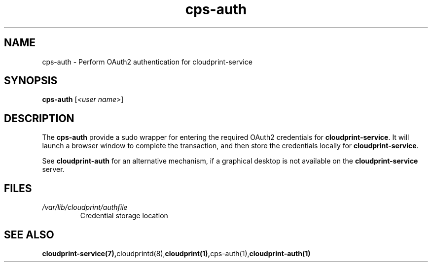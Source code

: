 .\" Copyright 2015 David Steele <dsteele@gmail.com>
.\" This file is part of cloudprint
.\" Available under the terms of the GNU General Public License version 2 or later
.TH cps-auth 1 2015-05-31 Linux "User Commands"
.SH NAME
cps-auth \- Perform OAuth2 authentication for cloudprint-service

.SH SYNOPSIS
\fBcps-auth\fP [\fI<user name>\fP]

.SH DESCRIPTION
The \fBcps-auth\fP provide a sudo wrapper for entering the required OAuth2 credentials for
\fBcloudprint-service\fR. It will launch a browser window to complete the transaction, and then store
the credentials locally for \fBcloudprint-service\fR.

See \fBcloudprint-auth\fR for an alternative mechanism, if a graphical desktop is not available
on the \fBcloudprint-service\fR server.

.SH FILES
.TP
\fI/var/lib/cloudprint/authfile\fR
Credential storage location

.SH SEE ALSO
.BR cloudprint-service(7), cloudprintd(8), cloudprint(1), cps-auth(1), cloudprint-auth(1)
